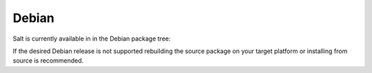 ======
Debian
======

Salt is currently available in in the Debian package tree:


.. __: http://packages.debian.org/source/sid/salt

If the desired Debian release is not supported rebuilding the source package
on your target platform or installing from source is recommended.
